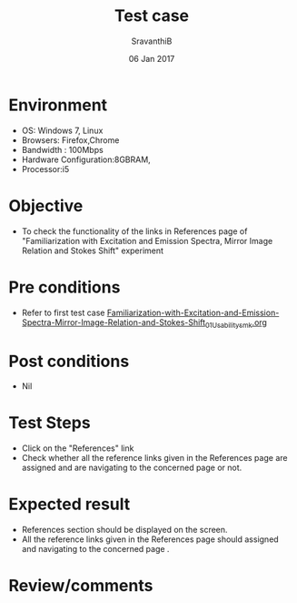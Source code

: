 #+Title: Test case
#+Date: 06 Jan 2017
#+Author: SravanthiB

* Environment

  +  OS: Windows 7, Linux
  +  Browsers: Firefox,Chrome
  +  Bandwidth : 100Mbps
  +  Hardware Configuration:8GBRAM,
  +  Processor:i5

* Objective

  +  To check the functionality of the links in References page
     of "Familiarization with Excitation and Emission Spectra, Mirror Image Relation and Stokes Shift" experiment

* Pre conditions

  +  Refer to first test case [[https://github.com/Virtual-Labs/molecular-florescence-spectroscopy-responsive-lab-iiith/blob/master/test-cases/integration_test-cases/Familiarization-with-Excitation-and-Emission-Spectra-Mirror-Image-Relation-and-Stokes-Shift/Familiarization-with-Excitation-and-Emission-Spectra-Mirror-Image-Relation-and-Stokes-Shift_01_Usability_smk.org][Familiarization-with-Excitation-and-Emission-Spectra-Mirror-Image-Relation-and-Stokes-Shift_01_Usability_smk.org]]


* Post conditions

  +  Nil

* Test Steps

  +  Click on the "References" link
  +  Check whether all the reference links given in the References
     page are assigned and are navigating to the concerned
     page or not.

* Expected result

  +  References section should be displayed on the screen.
  +  All the reference links given in the References page should assigned and navigating to the concerned
     page .

* Review/comments
